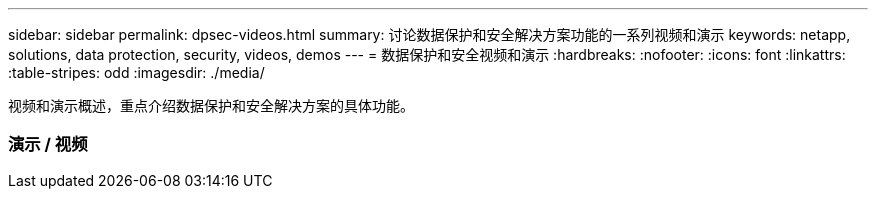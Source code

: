 ---
sidebar: sidebar 
permalink: dpsec-videos.html 
summary: 讨论数据保护和安全解决方案功能的一系列视频和演示 
keywords: netapp, solutions, data protection, security, videos, demos 
---
= 数据保护和安全视频和演示
:hardbreaks:
:nofooter: 
:icons: font
:linkattrs: 
:table-stripes: odd
:imagesdir: ./media/


[role="lead"]
视频和演示概述，重点介绍数据保护和安全解决方案的具体功能。



=== 演示 / 视频
